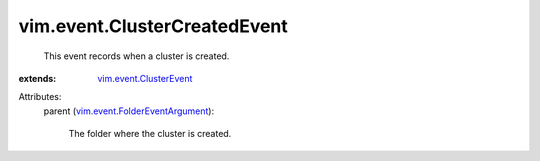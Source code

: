 .. _vim.event.ClusterEvent: ../../vim/event/ClusterEvent.rst

.. _vim.event.FolderEventArgument: ../../vim/event/FolderEventArgument.rst


vim.event.ClusterCreatedEvent
=============================
  This event records when a cluster is created.
:extends: vim.event.ClusterEvent_

Attributes:
    parent (`vim.event.FolderEventArgument`_):

       The folder where the cluster is created.
